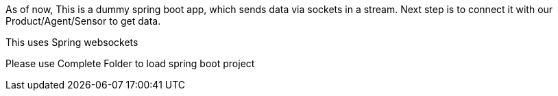 As of now, This is a dummy spring boot app, which sends data via sockets in a stream. Next step is to connect it with our Product/Agent/Sensor to get data.

This uses Spring websockets

Please use Complete Folder to load spring boot project
